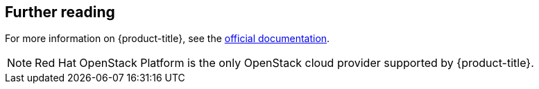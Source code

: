 == Further reading

For more information on {product-title}, see the https://access.redhat.com/documentation/en/red-hat-cloudforms/version-4.0/[official documentation].

NOTE: Red Hat OpenStack Platform is the only OpenStack cloud provider supported by {product-title}.
